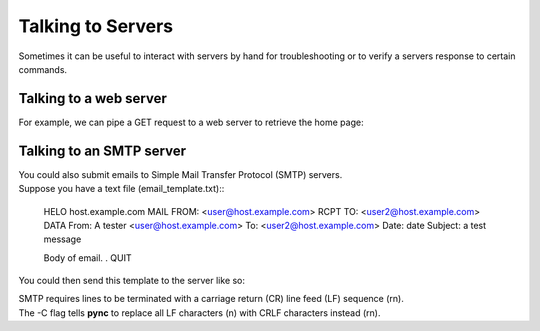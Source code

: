 ==================
Talking to Servers
==================

Sometimes it can be useful to interact with servers
by hand for troubleshooting or to verify a servers
response to certain commands.

Talking to a web server
-----------------------
For example, we can pipe a GET request to a web server
to retrieve the home page:

.. tab:: Unix

   .. code-block:: sh

      echo "GET / HTTP/1.0\r\n\r\n" | pync -q -1 host.example.com 80

.. tab:: Windows

   .. code-block:: sh

      echo "GET / HTTP/1.0\r\n\r\n" | py -m pync -q -1 host.example.com 80

.. tab:: Python

   .. code-block:: python

      # http_get.py
      import io
      from pync import pync
      # BytesIO turns our request into a file-like
      # object for the pync function.
      request = io.BytesIO(b'GET / HTTP/1.0\r\n\r\n')
      pync('-q -1 host.example.com 80', stdin=request)

Talking to an SMTP server
-------------------------
| You could also submit emails to Simple Mail Transfer Protocol (SMTP) servers.
| Suppose you have a text file (email_template.txt)::

  HELO host.example.com
  MAIL FROM: <user@host.example.com>
  RCPT TO: <user2@host.example.com>
  DATA
  From: A tester <user@host.example.com>
  To: <user2@host.example.com>
  Date: date
  Subject: a test message
  
  Body of email.
  .
  QUIT

You could then send this template to the server like so:

.. tab:: Unix

   .. code-block:: sh

      pync -C smtp.example.com 25 < email_template.txt

.. tab:: Windows

   .. code-block:: sh

      py -m pync -C smtp.example.com 25 < email_template.txt

.. tab:: Python

   .. code-block:: python

      # smtp.py
      from pync import pync
      with open('email_template.txt', 'rb') as f:
          pync('-C smtp.example.com 25', stdin=f)

| SMTP requires lines to be terminated with a carriage return (CR)
  line feed (LF) sequence (\r\n).
| The -C flag tells **pync** to replace all LF characters (\n) with CRLF characters instead (\r\n).

